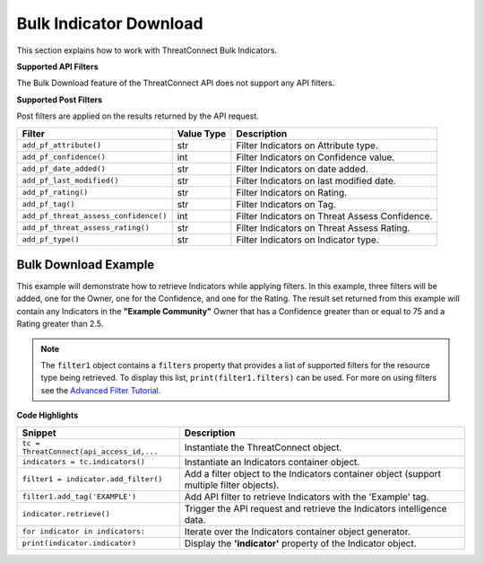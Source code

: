 Bulk Indicator Download
-----------------------

This section explains how to work with ThreatConnect Bulk Indicators.

**Supported API Filters**

The Bulk Download feature of the ThreatConnect API does not support any API filters.

**Supported Post Filters**

Post filters are applied on the results returned by the API request.

+---------------------------------------+------------+------------------------------------------------+
| Filter                                | Value Type | Description                                    |
+=======================================+============+================================================+
| ``add_pf_attribute()``                | str        | Filter Indicators on Attribute type.           |
+---------------------------------------+------------+------------------------------------------------+
| ``add_pf_confidence()``               | int        | Filter Indicators on Confidence value.         |
+---------------------------------------+------------+------------------------------------------------+
| ``add_pf_date_added()``               | str        | Filter Indicators on date added.               |
+---------------------------------------+------------+------------------------------------------------+
| ``add_pf_last_modified()``            | str        | Filter Indicators on last modified date.       |
+---------------------------------------+------------+------------------------------------------------+
| ``add_pf_rating()``                   | str        | Filter Indicators on Rating.                   |
+---------------------------------------+------------+------------------------------------------------+
| ``add_pf_tag()``                      | str        | Filter Indicators on Tag.                      |
+---------------------------------------+------------+------------------------------------------------+
| ``add_pf_threat_assess_confidence()`` | int        | Filter Indicators on Threat Assess Confidence. |
+---------------------------------------+------------+------------------------------------------------+
| ``add_pf_threat_assess_rating()``     | str        | Filter Indicators on Threat Assess Rating.     |
+---------------------------------------+------------+------------------------------------------------+
| ``add_pf_type()``                     | str        | Filter Indicators on Indicator type.           |
+---------------------------------------+------------+------------------------------------------------+

Bulk Download Example
^^^^^^^^^^^^^^^^^^^^^^

.. code-block:: python
    :emphasize-lines: 1

    from threatconnect.Config.FilterOperator import FilterOperator

    # replace the line below with the standard, TC script heading described here:
    # https://docs.threatconnect.com/en/dev/python/python_sdk.html#standard-script-heading
    ...

    tc = ThreatConnect(api_access_id, api_secret_key, api_default_org, api_base_url)

    # indicator object
    indicators = tc.bulk_indicators()
    owner = 'Example Community'

    # Add Post Filters
    try:
        filter1 = indicators.add_filter()
        filter1.add_owner(owner)
        filter1.add_pf_confidence(75, FilterOperator.GE)
        filter1.add_pf_rating('2.5', FilterOperator.GT)
    except AttributeError as e:
        print(e)
        sys.exit(1)

    # Retrieve Indicators and Apply Filters
    try:
        # retrieve the Indicators
        indicators.retrieve()
    except RuntimeError as e:
        print(e)
        sys.exit(1)

    # Iterate Through Results
    for indicator in indicators:
        if isinstance(indicator.indicator, dict):
            for indicator_type, indicator_value in indicator.indicator.items():
                print('{0}: {1}'.format(indicator_type, indicator_value))
        else:
            print(indicator.indicator)

        print(indicator.id)
        print(indicator.owner_name)
        print(indicator.date_added)
        print(indicator.last_modified)
        print(indicator.rating)
        print(indicator.threat_assess_rating)
        print(indicator.confidence)
        print(indicator.threat_assess_confidence)
        print(indicator.type)
        print(indicator.weblink)
        

This example will demonstrate how to retrieve Indicators while applying
filters. In this example, three filters will be added, one for the
Owner, one for the Confidence, and one for the Rating. The result set
returned from this example will contain any Indicators in the **"Example
Community"** Owner that has a Confidence greater than or equal to 75 and
a Rating greater than 2.5.

.. note:: The ``filter1`` object contains a ``filters`` property that provides a list of supported filters for the resource type being retrieved. To display this list, ``print(filter1.filters)`` can be used. For more on using filters see the `Advanced Filter Tutorial <#advanced-filtering>`__.

**Code Highlights**

+------------------------------------------+-------------------------------------------------------------------------------------------+
| Snippet                                  | Description                                                                               |
+==========================================+===========================================================================================+
| ``tc = ThreatConnect(api_access_id,...`` | Instantiate the ThreatConnect object.                                                     |
+------------------------------------------+-------------------------------------------------------------------------------------------+
| ``indicators = tc.indicators()``         | Instantiate an Indicators container object.                                               |
+------------------------------------------+-------------------------------------------------------------------------------------------+
| ``filter1 = indicator.add_filter()``     | Add a filter object to the Indicators container object (support multiple filter objects). |
+------------------------------------------+-------------------------------------------------------------------------------------------+
| ``filter1.add_tag('EXAMPLE')``           | Add API filter to retrieve Indicators with the 'Example' tag.                             |
+------------------------------------------+-------------------------------------------------------------------------------------------+
| ``indicator.retrieve()``                 | Trigger the API request and retrieve the Indicators intelligence data.                    |
+------------------------------------------+-------------------------------------------------------------------------------------------+
| ``for indicator in indicators:``         | Iterate over the Indicators container object generator.                                   |
+------------------------------------------+-------------------------------------------------------------------------------------------+
| ``print(indicator.indicator)``           | Display the **'indicator'** property of the Indicator object.                             |
+------------------------------------------+-------------------------------------------------------------------------------------------+
